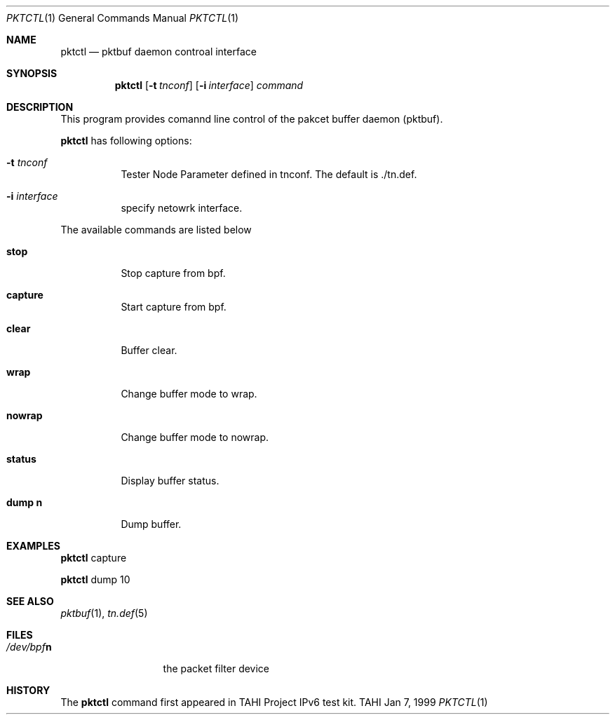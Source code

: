 .\"
.\" Copyright (C) 1999, 2000, 2001, 2002, 2003, 2004, 2005, 2006, 2007, 2008
.\" Yokogawa Electric Corporation,
.\" YDC Corporation, IPA (Information-technology Promotion Agency, Japan).
.\" All rights reserved.
.\" 
.\" Redistribution and use of this software in source and binary forms, with 
.\" or without modification, are permitted provided that the following 
.\" conditions and disclaimer are agreed and accepted by the user:
.\" 
.\" 1. Redistributions of source code must retain the above copyright 
.\" notice, this list of conditions and the following disclaimer.
.\" 
.\" 2. Redistributions in binary form must reproduce the above copyright 
.\" notice, this list of conditions and the following disclaimer in the 
.\" documentation and/or other materials provided with the distribution.
.\" 
.\" 3. Neither the names of the copyrighters, the name of the project which 
.\" is related to this software (hereinafter referred to as "project") nor 
.\" the names of the contributors may be used to endorse or promote products 
.\" derived from this software without specific prior written permission.
.\" 
.\" 4. No merchantable use may be permitted without prior written 
.\" notification to the copyrighters. However, using this software for the 
.\" purpose of testing or evaluating any products including merchantable 
.\" products may be permitted without any notification to the copyrighters.
.\" 
.\" 
.\" 
.\" THIS SOFTWARE IS PROVIDED BY THE COPYRIGHTERS, THE PROJECT AND 
.\" CONTRIBUTORS "AS IS" AND ANY EXPRESS OR IMPLIED WARRANTIES, INCLUDING 
.\" BUT NOT LIMITED THE IMPLIED WARRANTIES OF MERCHANTABILITY AND FITNESS 
.\" FOR A PARTICULAR PURPOSE, ARE DISCLAIMED.  IN NO EVENT SHALL THE 
.\" COPYRIGHTERS, THE PROJECT OR CONTRIBUTORS BE LIABLE FOR ANY DIRECT, 
.\" INDIRECT, INCIDENTAL, SPECIAL, EXEMPLARY, OR CONSEQUENTIAL DAMAGES 
.\" (INCLUDING, BUT NOT LIMITED TO, PROCUREMENT OF SUBSTITUTE GOODS OR 
.\" SERVICES; LOSS OF USE, DATA, OR PROFITS; OR BUSINESS INTERRUPTION) 
.\" HOWEVER CAUSED AND ON ANY THEORY OF LIABILITY, WHETHER IN 
.\" CONTRACT,STRICT LIABILITY, OR TORT (INCLUDING NEGLIGENCE OR OTHERWISE) 
.\" ARISING IN ANY WAY OUT OF THE USE OF THIS SOFTWARE, EVEN IF ADVISED OF 
.\" THE POSSIBILITY OF SUCH DAMAGE.
.\"
.Dd Jan 7, 1999
.Dt PKTCTL 1
.Os TAHI
.Sh NAME
.Nm pktctl
.Nd pktbuf daemon controal interface
.\"
.Sh SYNOPSIS
.Nm
.Op Fl t Ar tnconf
.Op Fl i Ar interface
.Ar command
.\"
.Sh DESCRIPTION
This program provides comannd line control of the pakcet buffer
daemon (pktbuf).
.Pp
.Nm
has following options:
.Bl -tag -width Ds
.It Fl t Ar tnconf
Tester Node Parameter defined in tnconf. 
The default is ./tn.def.
.It Fl i Ar interface
specify netowrk interface.
.El

.Pp
The available commands are listed below
.Bl -tag -width Ds
.It Cm stop
Stop capture from bpf.
.It Cm capture
Start capture from bpf.
.It Cm clear
Buffer clear.
.It Cm wrap
Change buffer mode to wrap.
.It Cm nowrap
Change buffer mode to nowrap.
.It Cm status
Display buffer status.
.It Cm dump n
Dump buffer.
.\"
.Sh EXAMPLES
.Nm
capture
.Pp
.Nm
dump 10
.\"
.Sh SEE ALSO
.Xr pktbuf 1 ,
.Xr tn.def 5
.\"
.Sh FILES
.Bl -tag -compact -width /dev/bpfXXX
.It Pa /dev/bpf Ns Sy n
the packet filter device
.\"
.Sh HISTORY
The
.Nm
command first appeared in TAHI Project IPv6 test kit.
